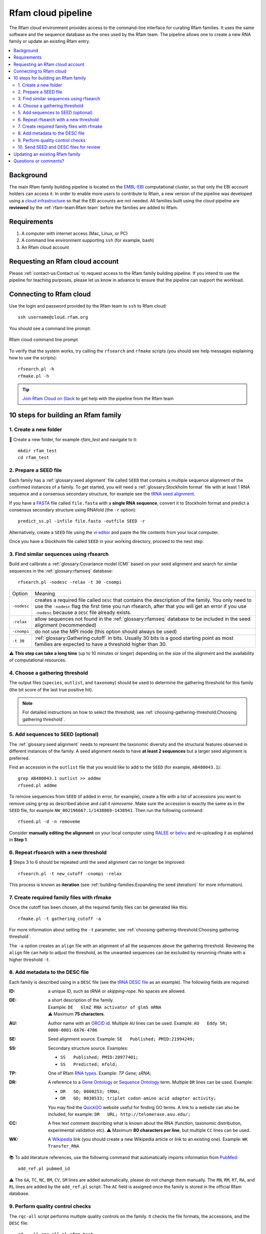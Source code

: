 Rfam cloud pipeline
===================

The Rfam cloud environment provides access to the command-line interface for curating Rfam families. It uses the same software and the sequence database as the ones used by the Rfam team. The pipeline allows one to create a new RNA family or update an existing Rfam entry.

.. contents::
  :local:

Background
----------

The main Rfam family building pipeline is located on the `EMBL-EBI <https://www.ebi.ac.uk/>`_ computational cluster, so that only the EBI account holders can access it. In order to enable more users to contribute to Rfam, a new version of the pipeline was developed using a `cloud infrastructure <https://www.embassycloud.org/>`_ so that the EBI accounts are not needed. All families built using the cloud pipeline are **reviewed** by the :ref:`rfam-team:Rfam team` before the families are added to Rfam.

Requirements
------------

1. A computer with internet access (Mac, Linux, or PC)
2. A command line environment supporting ``ssh`` (for example, bash)
3. An Rfam cloud account

Requesting an Rfam cloud account
--------------------------------

Please :ref:`contact-us:Contact us` to request access to the Rfam family building pipeline. If you intend to use the pipeline for teaching purposes, please let us know in advance to ensure that the pipeline can support the workload.

Connecting to Rfam cloud
------------------------

Use the login and password provided by the Rfam team to ``ssh`` to Rfam cloud::

  ssh username@cloud.rfam.org

You should see a command line prompt:

.. figure:: images/rfam-cloud-cli.png
      :alt: Rfam cloud command line prompt
      :width: 600
      :align: center

      Rfam cloud command line prompt

To verify that the system works, try calling the ``rfsearch`` and ``rfmake`` scripts (you should see help messages explaining how to use the scripts)::

  rfsearch.pl -h
  rfmake.pl -h

.. TIP::
  .. image:: https://cdn.brandfolder.io/5H442O3W/as/pl546j-7le8zk-5guop3/Slack_RGB.png
     :target: https://join.slack.com/t/rfam-cloud/shared_invite/enQtODAwNjg2NjAzNDYzLWFlNjk1MjA4NjI5OWJmMzgzNzg2MTk1NDI5YjQ1MmVkZDA5ZjNhNTFmNzg1NWI0YWM2MWIyNzM4ZTg2OWVkZDE
     :width: 100
  `Join Rfam Cloud on Slack <https://join.slack.com/t/rfam-cloud/shared_invite/enQtODAwNjg2NjAzNDYzLWFlNjk1MjA4NjI5OWJmMzgzNzg2MTk1NDI5YjQ1MmVkZDA5ZjNhNTFmNzg1NWI0YWM2MWIyNzM4ZTg2OWVkZDE>`_ to get help with the pipeline from the Rfam team

10 steps for building an Rfam family
------------------------------------

1. Create a new folder
^^^^^^^^^^^^^^^^^^^^^^

📂 Create a new folder, for example *rfam_test* and navigate to it::

  mkdir rfam_test
  cd rfam_test

2. Prepare a SEED file
^^^^^^^^^^^^^^^^^^^^^^

Each family has a :ref:`glossary:seed alignment` file called ``SEED`` that contains a multiple sequence alignment of the confirmed instances of a family. To get started, you will need a :ref:`glossary:Stockholm format` file with at least 1 RNA sequence and a consensus secondary structure, for example see the `tRNA seed alignment <https://xfamsvn.ebi.ac.uk/svn/data_repos/trunk/Families/RF00005/SEED>`_.

If you have a `FASTA <https://en.wikipedia.org/wiki/FASTA_format>`_ file called ``file.fasta`` with a **single RNA sequence**, convert it to Stockholm format and predict a consensus secondary structure using RNAfold (the ``-r`` option)::

  predict_ss.pl -infile file.fasta -outfile SEED -r

Alternatively, create a ``SEED`` file using the `vi editor <https://www.cs.colostate.edu/helpdocs/vi.html>`_ and paste the file contents from your local computer.

Once you have a Stockholm file called ``SEED`` in your working directory, proceed to the next step.

3. Find similar sequences using rfsearch
^^^^^^^^^^^^^^^^^^^^^^^^^^^^^^^^^^^^^^^^

Build and calibrate a :ref:`glossary:Covariance model (CM)` based on your seed alignment and search for similar sequences in the :ref:`glossary:rfamseq` database::

  rfsearch.pl -nodesc -relax -t 30 -cnompi

.. list-table::

    * - Option
      - Meaning
    * - ``-nodesc``
      - creates a required file called ``DESC`` that contains the description of the family. You only need to use the ``-nodesc`` flag the first time you run rfsearch, after that you will get an error if you use ``-nodesc`` because a ``DESC`` file already exists.
    * - ``-relax``
      - allow sequences not found in the :ref:`glossary:rfamseq` database to be included in the seed alignment (recommended)
    * - ``-cnompi``
      - do not use the MPI mode (this option should always be used)
    * - ``-t 30``
      - :ref:`glossary:Gathering cutoff` in bits. Usually 30 bits is a good starting point as most families are expected to have a threshold higher than 30.

⚠️ **This step can take a long time** (up to 10 minutes or longer) depending on the size of the alignment and the availability of computational resources.

4. Choose a gathering threshold
^^^^^^^^^^^^^^^^^^^^^^^^^^^^^^^

The output files (``species``, ``outlist``, and ``taxonomy``) should be used to determine the gathering threshold for this family (the bit score of the last true positive hit).

.. NOTE::
  For detailed instructions on how to select the threshold, see :ref:`choosing-gathering-threshold:Choosing gathering threshold`.

5. Add sequences to SEED (optional)
^^^^^^^^^^^^^^^^^^^^^^^^^^^^^^^^^^^

The :ref:`glossary:seed alignment` needs to represent the taxonomic diversity and the structural features observed in different instances of the family. A seed alignment needs to have **at least 2 sequences** but a larger seed alignment is preferred.

Find an accession in the ``outlist`` file that you would like to add to the ``SEED`` (for example, ``AB480043.1``)::

  grep AB480043.1 outlist >> addme
  rfseed.pl addme

To remove sequences from ``SEED`` (if added in error, for example), create a file with a list of accessions you want to remove using ``grep`` as described above and call it *removeme*. Make sure the accession is exactly the same as in the ``SEED`` file, for example ``NW_002196667.1/1438869-1438941``. Then run the following command::

  rfseed.pl -d -n removeme

Consider **manually editing the alignment** on your local computer using `RALEE <http://sgjlab.org/ralee/>`_ or `belvu <http://sonnhammer.sbc.su.se/Belvu.html>`_ and re-uploading it as explained in **Step 1**.

6. Repeat rfsearch with a new threshold
^^^^^^^^^^^^^^^^^^^^^^^^^^^^^^^^^^^^^^^

🔄 Steps 3 to 6 should be repeated until the seed alignment can no longer be improved::

  rfsearch.pl -t new_cutoff -cnompi -relax

This process is known as **iteration** (see :ref:`building-families:Expanding the seed (iteration)` for more information).

7. Create required family files with rfmake
^^^^^^^^^^^^^^^^^^^^^^^^^^^^^^^^^^^^^^^^^^^

Once the cutoff has been chosen, all the required family files can be generated like this::

  rfmake.pl -t gathering_cutoff -a

For more information about setting the ``-t`` parameter, see :ref:`choosing-gathering-threshold:Choosing gathering threshold`.

The ``-a`` option creates an ``align`` file with an alignment of all the sequences above the gathering threshold. Reviewing the ``align`` file can help to adjust the threshold, as the unwanted sequences can be excluded by rerunning rfmake with a higher threshold ``-t``.

8. Add metadata to the DESC file
^^^^^^^^^^^^^^^^^^^^^^^^^^^^^^^^

Each family is described using in a ``DESC`` file (see the `tRNA DESC file <https://xfamsvn.ebi.ac.uk/svn/data_repos/trunk/Families/RF00005/DESC>`_ as an example). The following fields are required:

:ID:
    a unique ID, such as *tRNA* or *skipping-rope*. No spaces are allowed.
:DE:
  | a short description of the family.
  | Example: ``DE   GlmZ RNA activator of glmS mRNA``
  | ⚠️ Maximum **75 characters**.

:AU:
    Author name with an `ORCID <https://orcid.org/>`_ id. Multiple ``AU`` lines can be used.
    Example: ``AU   Eddy SR; 0000-0001-6676-4706``
:SE:
    Seed alignment source. Example: ``SE   Published; PMID:21994249;``
:SS:
    Secondary structure source.
    Examples:

    - ``SS   Published; PMID:28977401;``
    - ``SS   Predicted; mfold;``

:TP:
    One of Rfam `RNA types <https://rfam.readthedocs.io/en/latest/searching-rfam.html#search-by-entry-type>`_.
    Example: `TP   Gene; sRNA;`
:DR:
    A reference to a `Gene Ontology <http://geneontology.org/>`_ or `Sequence Ontology <http://sequenceontology.org/>`_ term. Multiple ``DR`` lines can be used. Example:

    - ``DR   SO; 0000253; tRNA;``
    - ``DR   GO; 0030533; triplet codon-amino acid adaptor activity;``

    You may find the `QuickGO <https://www.ebi.ac.uk/QuickGO/>`_ website useful for finding GO terms.
    A link to a website can also be included, for example: ``DR   URL; http://telomerase.asu.edu/;``
:CC:
    A free text comment describing what is known about the RNA (function, taxonomic distribution, experimental validation etc).
    ⚠️ Maximum **80 characters per line**, but multiple ``CC`` lines can be used.
:WK:
    A `Wikipedia <https://en.wikipedia.org/>`_ link (you should create a new Wikipedia article or link to an existing one).
    Example: ``WK   Transfer_RNA``

📚 To add literature references, use the following command that automatically imports information from `PubMed <https://www.ncbi.nlm.nih.gov/pubmed/>`_::

  add_ref.pl pubmed_id

⚠️ The ``GA``, ``TC``, ``NC``, ``BM``, ``CV``, ``SM`` lines are added automatically, please do not change them manually. The ``RN``, ``RM``, ``RT``, ``RA``, and ``RL`` lines are added by the ``add_ref.pl`` script. The ``AC`` field is assigned once the family is stored in the official Rfam database.

9. Perform quality control checks
^^^^^^^^^^^^^^^^^^^^^^^^^^^^^^^^^

The ``rqc-all`` script performs multiple quality controls on the family. It checks the file formats, the accessions, and the ``DESC`` file::

  cd .. && rqc-all.pl rfam_test

10. Send SEED and DESC files for review
^^^^^^^^^^^^^^^^^^^^^^^^^^^^^^^^^^^^^^^

Download your ``SEED`` and ``DESC`` files to your local machine::

  scp username@cloud.rfam.org/rfam_test/SEED:.
  scp username@cloud.rfam.org/rfam_test/DESC:.

`Email <https://rfam.readthedocs.io/en/latest/contact-us.html>`_  or Slack the files to the Rfam team for review. 🎉🎉🎉

.. DANGER::
  We encourage you to **always keep a local copy of the important data**!

Updating an existing Rfam family
--------------------------------

The only difference between creating a new family and updating an existing one is that the ``SEED`` and ``DESC`` files are retrieved from Rfam::

  rfco.pl RF0XXXX

After that, follow the family building instructions from **Step 3**.

Questions or comments?
----------------------

:ref:`contact-us:Contact us` or `raise an issue <https://github.com/Rfam/rfam-family-pipeline/issues>`_ on GitHub.
